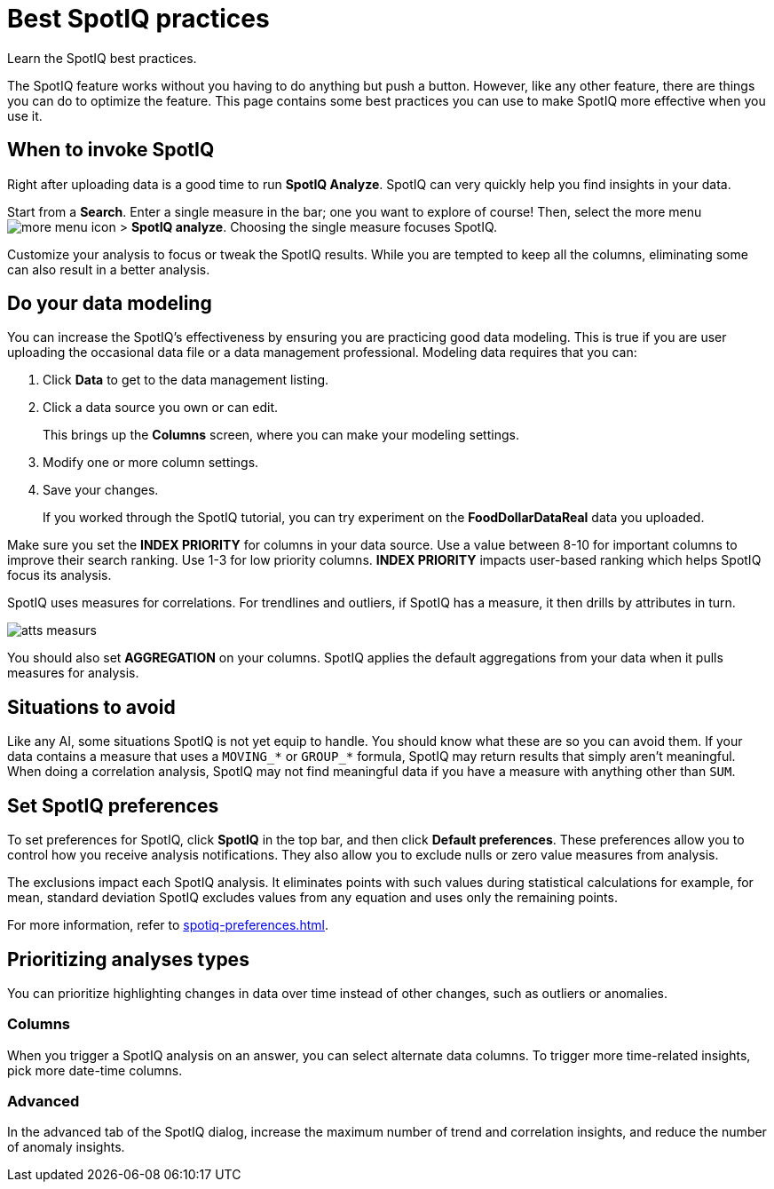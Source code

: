 = Best SpotIQ practices
:last_updated: 11/25/2020
:experimental:
:page-aliases: /spotiq/special-topics.adoc
:linkattrs:

Learn the SpotIQ best practices.

The SpotIQ feature works without you having to do anything but push a button.
However, like any other feature, there are things you can do to optimize the feature.
This page contains some best practices you can use to make SpotIQ more effective when you use it.

== When to invoke SpotIQ

Right after uploading data is a good time to run *SpotIQ Analyze*.
SpotIQ can very quickly help you find insights in your data.

Start from a *Search*.
Enter a single measure in the bar;
one you want to explore of course!
Then, select the more menu image:icon-more-10px.png[more menu icon] > *SpotIQ analyze*.
Choosing the single measure focuses SpotIQ.

Customize your analysis to focus or tweak the SpotIQ results.
While you are tempted to keep all the columns, eliminating some can also result in a better analysis.

== Do your data modeling

You can increase the SpotIQ's effectiveness by ensuring you are practicing good data modeling.
This is true if you are user uploading the occasional data file or a data management professional.
Modeling data requires that you can:

. Click *Data* to get to the data management listing.
. Click a data source you own or can edit.
+
This brings up the *Columns* screen, where you can make your modeling settings.

. Modify one or more column settings.
. Save your changes.
+
If you worked through the SpotIQ tutorial, you can try experiment on the  *FoodDollarDataReal* data you uploaded.

Make sure you set the *INDEX PRIORITY* for columns in your data source.
Use a value between 8-10 for important columns to improve their search ranking.
Use 1-3 for low priority columns.
*INDEX PRIORITY* impacts user-based ranking which helps SpotIQ focus its analysis.

SpotIQ uses measures for correlations.
For trendlines and outliers, if SpotIQ has a measure, it then drills by attributes in turn.

image::atts-measurs.png[]

You should also set *AGGREGATION* on your columns.
SpotIQ applies the default aggregations from your data when it pulls measures for analysis.

== Situations to avoid

Like any AI, some situations SpotIQ is not yet equip to handle.
You should know what these are so you can avoid them.
If your data contains a measure that uses a `MOVING_*` or `GROUP_*` formula, SpotIQ may return results that simply aren't meaningful.
When doing a correlation analysis, SpotIQ may not find meaningful data if you have a measure with anything other than `SUM`.

== Set SpotIQ preferences

To set preferences for SpotIQ, click *SpotIQ* in the top bar, and then click *Default preferences*.
These preferences allow you to control how you receive analysis notifications.
They also allow you to exclude nulls or zero value measures from analysis.

The exclusions impact each SpotIQ analysis.
It eliminates points with such values during statistical calculations for example, for mean, standard deviation SpotIQ excludes values from any equation and uses only the remaining points.

For more information, refer to xref:spotiq-preferences.adoc[].

== Prioritizing analyses types

You can prioritize highlighting changes in data over time instead of other changes, such as  outliers or anomalies.

=== Columns

When you trigger a SpotIQ analysis on an answer, you can select alternate data columns.
To trigger more time-related insights, pick more date-time columns.

=== Advanced

In the advanced tab of the SpotIQ dialog, increase the maximum number of trend and correlation insights, and reduce the number of anomaly insights.
